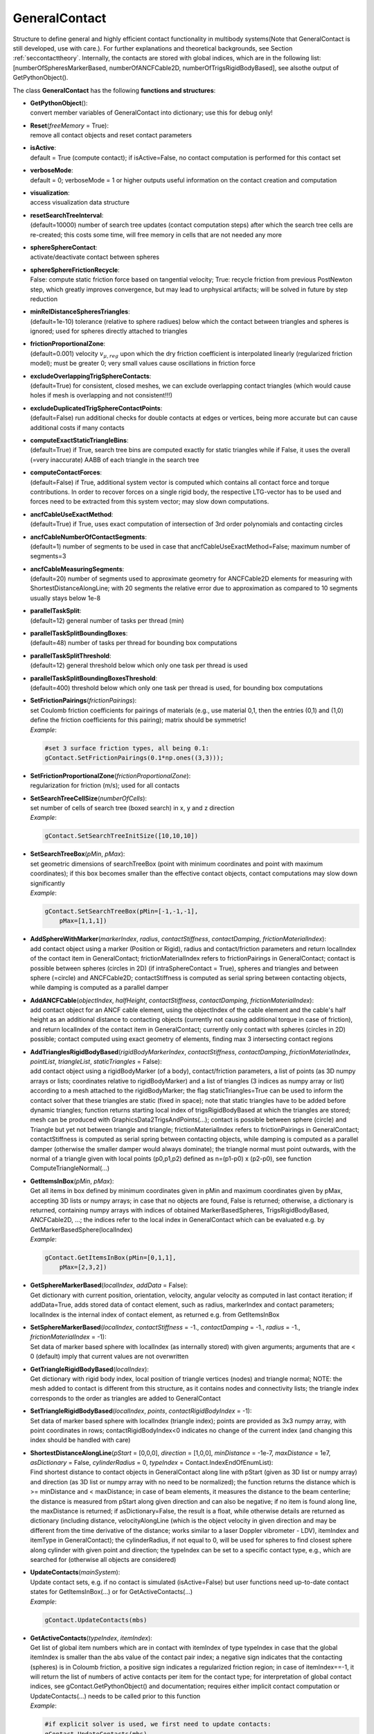 
.. _sec-generalcontact:


**************
GeneralContact
**************




Structure to define general and highly efficient contact functionality in multibody systems\ (Note that GeneralContact is still developed, use with care.). For further explanations and theoretical backgrounds, see Section :ref:`seccontacttheory`\ . Internally, the contacts are stored with global indices, which are in the following list: [numberOfSpheresMarkerBased, numberOfANCFCable2D, numberOfTrigsRigidBodyBased], see alsothe output of GetPythonObject().

.. code-block:: python
   :linenos:
   
   #...
   #code snippet, must be placed anywhere before mbs.Assemble()
   #Add GeneralContact to mbs:
   gContact = mbs.AddGeneralContact()
   #Add contact elements, e.g.:
   gContact.AddSphereWithMarker(...) #use appropriate arguments
   gContact.SetFrictionPairings(...) #set friction pairings and adjust searchTree if needed.

\ The class **GeneralContact** has the following **functions and structures**:

* | **GetPythonObject**\ (): 
  | convert member variables of GeneralContact into dictionary; use this for debug only!
* | **Reset**\ (\ *freeMemory*\  = True): 
  | remove all contact objects and reset contact parameters
* | **isActive**:
  | default = True (compute contact); if isActive=False, no contact computation is performed for this contact set 
* | **verboseMode**:
  | default = 0; verboseMode = 1 or higher outputs useful information on the contact creation and computation 
* | **visualization**:
  | access visualization data structure 
* | **resetSearchTreeInterval**:
  | (default=10000) number of search tree updates (contact computation steps) after which the search tree cells are re-created; this costs some time, will free memory in cells that are not needed any more 
* | **sphereSphereContact**:
  | activate/deactivate contact between spheres 
* | **sphereSphereFrictionRecycle**:
  | False: compute static friction force based on tangential velocity; True: recycle friction from previous PostNewton step, which greatly improves convergence, but may lead to unphysical artifacts; will be solved in future by step reduction 
* | **minRelDistanceSpheresTriangles**:
  | (default=1e-10) tolerance (relative to sphere radiues) below which the contact between triangles and spheres is ignored; used for spheres directly attached to triangles 
* | **frictionProportionalZone**:
  | (default=0.001) velocity \ :math:`v_{\mu,reg}`\  upon which the dry friction coefficient is interpolated linearly (regularized friction model); must be greater 0; very small values cause oscillations in friction force 
* | **excludeOverlappingTrigSphereContacts**:
  | (default=True) for consistent, closed meshes, we can exclude overlapping contact triangles (which would cause holes if mesh is overlapping and not consistent!!!) 
* | **excludeDuplicatedTrigSphereContactPoints**:
  | (default=False) run additional checks for double contacts at edges or vertices, being more accurate but can cause additional costs if many contacts 
* | **computeExactStaticTriangleBins**:
  | (default=True) if True, search tree bins are computed exactly for static triangles while if False, it uses the overall (=very inaccurate) AABB of each triangle in the search tree
* | **computeContactForces**:
  | (default=False) if True, additional system vector is computed which contains all contact force and torque contributions. In order to recover forces on a single rigid body, the respective LTG-vector has to be used and forces need to be extracted from this system vector; may slow down computations.
* | **ancfCableUseExactMethod**:
  | (default=True) if True, uses exact computation of intersection of 3rd order polynomials and contacting circles 
* | **ancfCableNumberOfContactSegments**:
  | (default=1) number of segments to be used in case that ancfCableUseExactMethod=False; maximum number of segments=3 
* | **ancfCableMeasuringSegments**:
  | (default=20) number of segments used to approximate geometry for ANCFCable2D elements for measuring with ShortestDistanceAlongLine; with 20 segments the relative error due to approximation as compared to 10 segments usually stays below 1e-8 
* | **parallelTaskSplit**:
  | (default=12) general number of tasks per thread (min)
* | **parallelTaskSplitBoundingBoxes**:
  | (default=48) number of tasks per thread for bounding box computations
* | **parallelTaskSplitThreshold**:
  | (default=12) general threshold below which only one task per thread is used
* | **parallelTaskSplitBoundingBoxesThreshold**:
  | (default=400) threshold below which only one task per thread is used, for bounding box computations
* | **SetFrictionPairings**\ (\ *frictionPairings*\ ): 
  | set Coulomb friction coefficients for pairings of materials (e.g., use material 0,1, then the entries (0,1) and (1,0) define the friction coefficients for this pairing); matrix should be symmetric!
  | *Example*:

  .. code-block:: python

     #set 3 surface friction types, all being 0.1:
     gContact.SetFrictionPairings(0.1*np.ones((3,3)));

* | **SetFrictionProportionalZone**\ (\ *frictionProportionalZone*\ ): 
  | regularization for friction (m/s); used for all contacts
* | **SetSearchTreeCellSize**\ (\ *numberOfCells*\ ): 
  | set number of cells of search tree (boxed search) in x, y and z direction
  | *Example*:

  .. code-block:: python

     gContact.SetSearchTreeInitSize([10,10,10])

* | **SetSearchTreeBox**\ (\ *pMin*\ , \ *pMax*\ ): 
  | set geometric dimensions of searchTreeBox (point with minimum coordinates and point with maximum coordinates); if this box becomes smaller than the effective contact objects, contact computations may slow down significantly
  | *Example*:

  .. code-block:: python

     gContact.SetSearchTreeBox(pMin=[-1,-1,-1],
         pMax=[1,1,1])

* | **AddSphereWithMarker**\ (\ *markerIndex*\ , \ *radius*\ , \ *contactStiffness*\ , \ *contactDamping*\ , \ *frictionMaterialIndex*\ ): 
  | add contact object using a marker (Position or Rigid), radius and contact/friction parameters and return localIndex of the contact item in GeneralContact; frictionMaterialIndex refers to frictionPairings in GeneralContact; contact is possible between spheres (circles in 2D) (if intraSphereContact = True), spheres and triangles and between sphere (=circle) and ANCFCable2D; contactStiffness is computed as serial spring between contacting objects, while damping is computed as a parallel damper
* | **AddANCFCable**\ (\ *objectIndex*\ , \ *halfHeight*\ , \ *contactStiffness*\ , \ *contactDamping*\ , \ *frictionMaterialIndex*\ ): 
  | add contact object for an ANCF cable element, using the objectIndex of the cable element and the cable's half height as an additional distance to contacting objects (currently not causing additional torque in case of friction), and return localIndex of the contact item in GeneralContact; currently only contact with spheres (circles in 2D) possible; contact computed using exact geometry of elements, finding max 3 intersecting contact regions
* | **AddTrianglesRigidBodyBased**\ (\ *rigidBodyMarkerIndex*\ , \ *contactStiffness*\ , \ *contactDamping*\ , \ *frictionMaterialIndex*\ , \ *pointList*\ , \ *triangleList*\ , \ *staticTriangles*\  = False): 
  | add contact object using a rigidBodyMarker (of a body), contact/friction parameters, a list of points (as 3D numpy arrays or lists; coordinates relative to rigidBodyMarker) and a list of triangles (3 indices as numpy array or list) according to a mesh attached to the rigidBodyMarker; the flag staticTriangles=True can be used to inform the contact solver that these triangles are static (fixed in space); note that static triangles have to be added before dynamic triangles; function returns starting local index of trigsRigidBodyBased at which the triangles are stored; mesh can be produced with GraphicsData2TrigsAndPoints(...); contact is possible between sphere (circle) and Triangle but yet not between triangle and triangle; frictionMaterialIndex refers to frictionPairings in GeneralContact; contactStiffness is computed as serial spring between contacting objects, while damping is computed as a parallel damper (otherwise the smaller damper would always dominate); the triangle normal must point outwards, with the normal of a triangle given with local points (p0,p1,p2) defined as n=(p1-p0) x (p2-p0), see function ComputeTriangleNormal(...)
* | **GetItemsInBox**\ (\ *pMin*\ , \ *pMax*\ ): 
  | Get all items in box defined by minimum coordinates given in pMin and maximum coordinates given by pMax, accepting 3D lists or numpy arrays; in case that no objects are found, False is returned; otherwise, a dictionary is returned, containing numpy arrays with indices of obtained MarkerBasedSpheres, TrigsRigidBodyBased, ANCFCable2D, ...; the indices refer to the local index in GeneralContact which can be evaluated e.g. by GetMarkerBasedSphere(localIndex)
  | *Example*:

  .. code-block:: python

     gContact.GetItemsInBox(pMin=[0,1,1],
         pMax=[2,3,2])

* | **GetSphereMarkerBased**\ (\ *localIndex*\ , \ *addData*\  = False): 
  | Get dictionary with current position, orientation, velocity, angular velocity as computed in last contact iteration; if addData=True, adds stored data of contact element, such as radius, markerIndex and contact parameters; localIndex is the internal index of contact element, as returned e.g. from GetItemsInBox
* | **SetSphereMarkerBased**\ (\ *localIndex*\ , \ *contactStiffness*\  = -1., \ *contactDamping*\  = -1., \ *radius*\  = -1., \ *frictionMaterialIndex*\  = -1): 
  | Set data of marker based sphere with localIndex (as internally stored) with given arguments; arguments that are < 0 (default) imply that current values are not overwritten
* | **GetTriangleRigidBodyBased**\ (\ *localIndex*\ ): 
  | Get dictionary with rigid body index, local position of triangle vertices (nodes) and triangle normal; NOTE: the mesh added to contact is different from this structure, as it contains nodes and connectivity lists; the triangle index corresponds to the order as triangles are added to GeneralContact
* | **SetTriangleRigidBodyBased**\ (\ *localIndex*\ , \ *points*\ , \ *contactRigidBodyIndex*\  = -1): 
  | Set data of marker based sphere with localIndex (triangle index); points are provided as 3x3 numpy array, with point coordinates in rows; contactRigidBodyIndex<0 indicates no change of the current index (and changing this index should be handled with care)
* | **ShortestDistanceAlongLine**\ (\ *pStart*\  = [0,0,0], \ *direction*\  = [1,0,0], \ *minDistance*\  = -1e-7, \ *maxDistance*\  = 1e7, \ *asDictionary*\  = False, \ *cylinderRadius*\  = 0, \ *typeIndex*\  = Contact.IndexEndOfEnumList): 
  | Find shortest distance to contact objects in GeneralContact along line with pStart (given as 3D list or numpy array) and direction (as 3D list or numpy array with no need to be normalized); the function returns the distance which is >= minDistance and < maxDistance; in case of beam elements, it measures the distance to the beam centerline; the distance is measured from pStart along given direction and can also be negative; if no item is found along line, the maxDistance is returned; if asDictionary=False, the result is a float, while otherwise details are returned as dictionary (including distance, velocityAlongLine (which is the object velocity in given direction and may be different from the time derivative of the distance; works similar to a laser Doppler vibrometer - LDV), itemIndex and itemType in GeneralContact); the cylinderRadius, if not equal to 0, will be used for spheres to find closest sphere along cylinder with given point and direction; the typeIndex can be set to a specific contact type, e.g., which are searched for (otherwise all objects are considered)
* | **UpdateContacts**\ (\ *mainSystem*\ ): 
  | Update contact sets, e.g. if no contact is simulated (isActive=False) but user functions need up-to-date contact states for GetItemsInBox(...) or for GetActiveContacts(...)
  | *Example*:

  .. code-block:: python

     gContact.UpdateContacts(mbs)

* | **GetActiveContacts**\ (\ *typeIndex*\ , \ *itemIndex*\ ): 
  | Get list of global item numbers which are in contact with itemIndex of type typeIndex in case that the global itemIndex is smaller than the abs value of the contact pair index; a negative sign indicates that the contacting (spheres) is in Coloumb friction, a positive sign indicates a regularized friction region; in case of itemIndex==-1, it will return the list of numbers of active contacts per item for the contact type; for interpretation of global contact indices, see gContact.GetPythonObject() and documentation; requires either implicit contact computation or UpdateContacts(...) needs to be called prior to this function
  | *Example*:

  .. code-block:: python

     #if explicit solver is used, we first need to update contacts:
     gContact.UpdateContacts(mbs)
     #obtain active contacts of marker based sphere 42:
     gList = gContact.GetActiveContacts(exu.ContactTypeIndex.IndexSpheresMarkerBased, 42)

* | **GetSystemODE2RhsContactForces**\ (\ *copy*\  = False): 
  | Get numpy array of system vector containing contribution of contact forces to system ODE2 Rhs vector; if copy=False, it will give direct (reference) access to the internal vector (note: modifications to this vector do not influence simulation!), however, which may cause problems if the system size changes or simulation is restarted; if copy=True, the vector is copied (time consuming); contributions to single objects may be extracted by checking the according LTG-array of according objects (such as rigid bodies); the contact forces vector is computed in each contact iteration;
* | **\_\_repr\_\_()**\ : 
  | return the string representation of the GeneralContact, containing basic information and statistics




.. _sec-generalcontact-visualization:


VisuGeneralContact
==================

This structure may contains some visualization parameters in future. Currently, all visualization settings are controlled via SC.visualizationSettings

\ The class **VisuGeneralContact** has the following **functions and structures**:

* | **Reset**\ (): 
  | reset visualization parameters to default values



